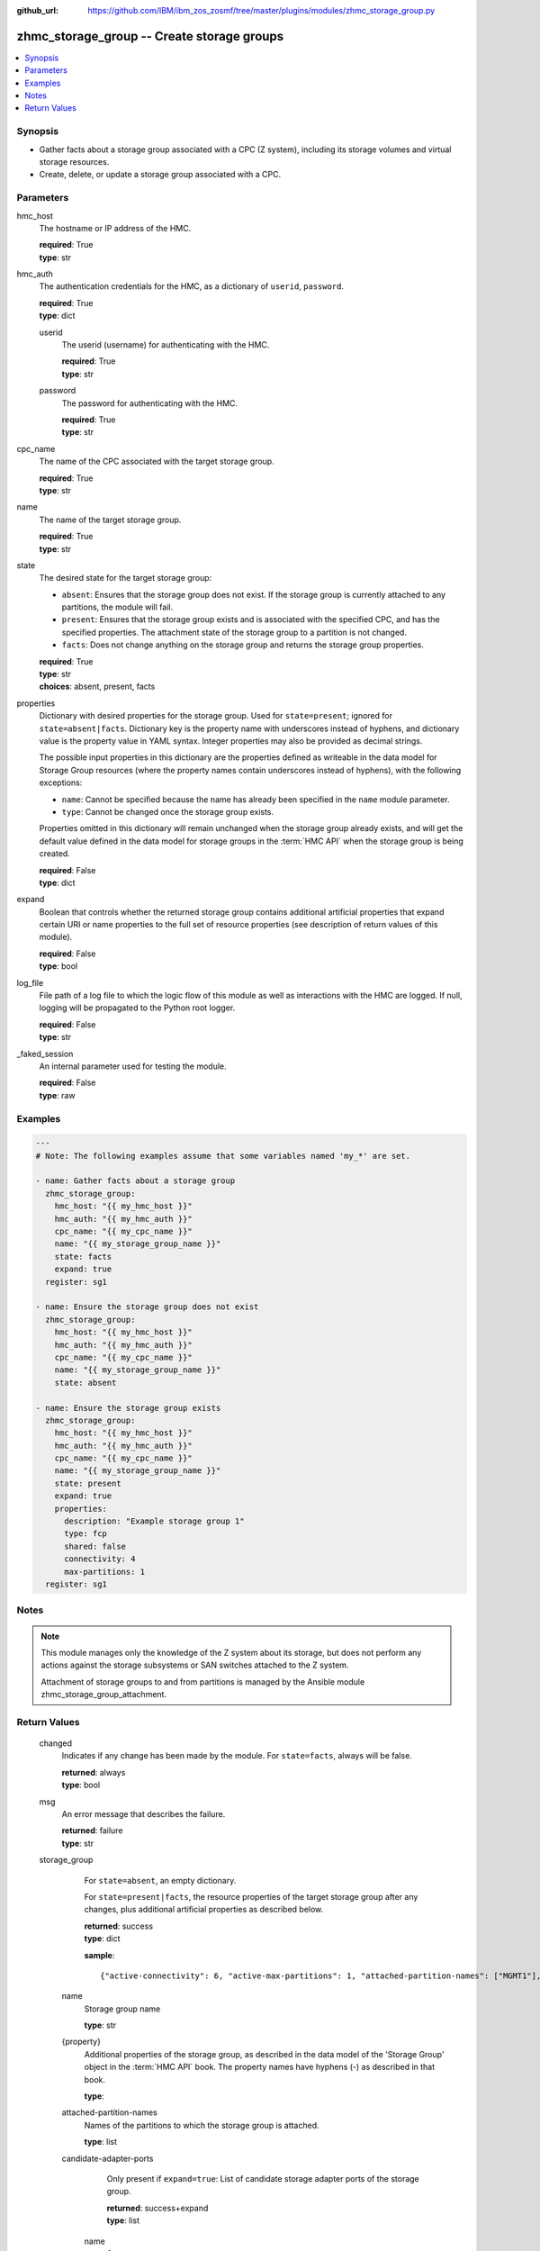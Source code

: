 
:github_url: https://github.com/IBM/ibm_zos_zosmf/tree/master/plugins/modules/zhmc_storage_group.py

.. _zhmc_storage_group_module:


zhmc_storage_group -- Create storage groups
===========================================



.. contents::
   :local:
   :depth: 1


Synopsis
--------
- Gather facts about a storage group associated with a CPC (Z system), including its storage volumes and virtual storage resources.
- Create, delete, or update a storage group associated with a CPC.





Parameters
----------


     
hmc_host
  The hostname or IP address of the HMC.


  | **required**: True
  | **type**: str


     
hmc_auth
  The authentication credentials for the HMC, as a dictionary of ``userid``, ``password``.


  | **required**: True
  | **type**: dict


     
  userid
    The userid (username) for authenticating with the HMC.


    | **required**: True
    | **type**: str


     
  password
    The password for authenticating with the HMC.


    | **required**: True
    | **type**: str



     
cpc_name
  The name of the CPC associated with the target storage group.


  | **required**: True
  | **type**: str


     
name
  The name of the target storage group.


  | **required**: True
  | **type**: str


     
state
  The desired state for the target storage group:

  * ``absent``: Ensures that the storage group does not exist. If the storage group is currently attached to any partitions, the module will fail.

  * ``present``: Ensures that the storage group exists and is associated with the specified CPC, and has the specified properties. The attachment state of the storage group to a partition is not changed.

  * ``facts``: Does not change anything on the storage group and returns the storage group properties.


  | **required**: True
  | **type**: str
  | **choices**: absent, present, facts


     
properties
  Dictionary with desired properties for the storage group. Used for ``state=present``; ignored for ``state=absent|facts``. Dictionary key is the property name with underscores instead of hyphens, and dictionary value is the property value in YAML syntax. Integer properties may also be provided as decimal strings.

  The possible input properties in this dictionary are the properties defined as writeable in the data model for Storage Group resources (where the property names contain underscores instead of hyphens), with the following exceptions:

  * ``name``: Cannot be specified because the name has already been specified in the ``name`` module parameter.

  * ``type``: Cannot be changed once the storage group exists.

  Properties omitted in this dictionary will remain unchanged when the storage group already exists, and will get the default value defined in the data model for storage groups in the :term:`HMC API` when the storage group is being created.


  | **required**: False
  | **type**: dict


     
expand
  Boolean that controls whether the returned storage group contains additional artificial properties that expand certain URI or name properties to the full set of resource properties (see description of return values of this module).


  | **required**: False
  | **type**: bool


     
log_file
  File path of a log file to which the logic flow of this module as well as interactions with the HMC are logged. If null, logging will be propagated to the Python root logger.


  | **required**: False
  | **type**: str


     
_faked_session
  An internal parameter used for testing the module.


  | **required**: False
  | **type**: raw




Examples
--------

.. code-block:: yaml+jinja

   
   ---
   # Note: The following examples assume that some variables named 'my_*' are set.

   - name: Gather facts about a storage group
     zhmc_storage_group:
       hmc_host: "{{ my_hmc_host }}"
       hmc_auth: "{{ my_hmc_auth }}"
       cpc_name: "{{ my_cpc_name }}"
       name: "{{ my_storage_group_name }}"
       state: facts
       expand: true
     register: sg1

   - name: Ensure the storage group does not exist
     zhmc_storage_group:
       hmc_host: "{{ my_hmc_host }}"
       hmc_auth: "{{ my_hmc_auth }}"
       cpc_name: "{{ my_cpc_name }}"
       name: "{{ my_storage_group_name }}"
       state: absent

   - name: Ensure the storage group exists
     zhmc_storage_group:
       hmc_host: "{{ my_hmc_host }}"
       hmc_auth: "{{ my_hmc_auth }}"
       cpc_name: "{{ my_cpc_name }}"
       name: "{{ my_storage_group_name }}"
       state: present
       expand: true
       properties:
         description: "Example storage group 1"
         type: fcp
         shared: false
         connectivity: 4
         max-partitions: 1
     register: sg1





Notes
-----

.. note::
   This module manages only the knowledge of the Z system about its storage, but does not perform any actions against the storage subsystems or SAN switches attached to the Z system.

   Attachment of storage groups to and from partitions is managed by the Ansible module zhmc_storage_group_attachment.







Return Values
-------------


   changed
        Indicates if any change has been made by the module. For ``state=facts``, always will be false.


        | **returned**: always
        | **type**: bool



   msg
        An error message that describes the failure.


        | **returned**: failure
        | **type**: str



   storage_group
        For ``state=absent``, an empty dictionary.

        For ``state=present|facts``, the resource properties of the target storage group after any changes, plus additional artificial properties as described below.


        | **returned**: success
        | **type**: dict

        **sample**: ::

                  {"active-connectivity": 6, "active-max-partitions": 1, "attached-partition-names": ["MGMT1"], "attached-partitions": [{"acceptable-status": ["active"], "access-basic-counter-set": false, "access-basic-sampling": false, "access-coprocessor-group-set": false, "access-crypto-activity-counter-set": false, "access-diagnostic-sampling": false, "access-extended-counter-set": false, "access-global-performance-data": false, "access-problem-state-counter-set": false, "auto-start": false, "autogenerate-partition-id": true, "available-features-list": [{"description": "The DPM storage management approach in which FCP and FICON storage resources are defined in Storage Groups, which are attached to Partitions.", "name": "dpm-storage-management", "state": true}], "boot-configuration-selector": 0, "boot-device": "none", "boot-ftp-host": null, "boot-ftp-insfile": null, "boot-ftp-username": null, "boot-iso-image-name": null, "boot-iso-ins-file": null, "boot-logical-unit-number": "", "boot-network-device": null, "boot-os-specific-parameters": "", "boot-record-lba": "0", "boot-removable-media": null, "boot-removable-media-type": null, "boot-storage-device": null, "boot-storage-volume": null, "boot-timeout": 60, "boot-world-wide-port-name": "", "class": "partition", "cp-absolute-processor-capping": false, "cp-absolute-processor-capping-value": 1.0, "cp-processing-weight-capped": false, "cp-processors": 0, "crypto-configuration": {}, "current-cp-processing-weight": 1, "current-ifl-processing-weight": 1, "degraded-adapters": [], "description": "Colo dev partition", "has-unacceptable-status": false, "hba-uris": [], "ifl-absolute-processor-capping": false, "ifl-absolute-processor-capping-value": 1.0, "ifl-processing-weight-capped": false, "ifl-processors": 4, "initial-cp-processing-weight": 100, "initial-ifl-processing-weight": 100, "initial-memory": 68608, "ipl-load-parameter": "", "is-locked": false, "maximum-cp-processing-weight": 999, "maximum-ifl-processing-weight": 999, "maximum-memory": 68608, "minimum-cp-processing-weight": 1, "minimum-ifl-processing-weight": 1, "name": "MGMT1", "nic-uris": [], "object-id": "009c0f4c-3588-11e9-bad3-00106f239d19", "object-uri": "/api/partitions/009c0f4c-3588-11e9-bad3-00106f239d19", "os-name": "SSC", "os-type": "SSC", "os-version": "3.13.0", "parent": "/api/cpcs/66942455-4a14-3f99-8904-3e7ed5ca28d7", "partition-id": "00", "permit-aes-key-import-functions": true, "permit-cross-partition-commands": false, "permit-des-key-import-functions": true, "processor-management-enabled": false, "processor-mode": "shared", "reserve-resources": false, "reserved-memory": 0, "short-name": "MGMT1", "ssc-boot-selection": "appliance", "ssc-dns-servers": ["8.8.8.8"], "ssc-host-name": "cpca-mgmt1", "ssc-ipv4-gateway": "172.16.192.1", "ssc-ipv6-gateway": null, "ssc-master-userid": "hmREST", "status": "active", "storage-group-uris": ["/api/storage-groups/edd782f2-200a-11e9-a142-00106f239c31"], "threads-per-processor": 2, "type": "ssc", "virtual-function-uris": []}], "candidate-adapter-port-uris": ["/api/adapters/e03d413a-e578-11e8-a87c-00106f239c31/storage-ports/0"], "candidate-adapter-ports": [{"class": "storage-port", "description": "", "element-id": "0", "element-uri": "/api/adapters/e03d413a-e578-11e8-a87c-00106f239c31/storage-ports/0", "fabric-id": "100088947155A1E9", "index": 0, "name": "Port 0", "parent": "/api/adapters/e03d413a-e578-11e8-a87c-00106f239c31", "parent-adapter": {"adapter-family": "ficon", "adapter-id": "124", "allowed-capacity": 64, "card-location": "A14B-D113-J.01", "channel-path-id": "08", "class": "adapter", "configured-capacity": 14, "description": "", "detected-card-type": "ficon-express-16s-plus", "maximum-total-capacity": 254, "name": "FCP_124_SAN1_03", "object-id": "e03d413a-e578-11e8-a87c-00106f239c31", "object-uri": "/api/adapters/e03d413a-e578-11e8-a87c-00106f239c31", "parent": "/api/cpcs/66942455-4a14-3f99-8904-3e7ed5ca28d7", "physical-channel-status": "operating", "port-count": 1, "state": "online", "status": "active", "storage-port-uris": ["/api/adapters/e03d413a-e578-11e8-a87c-00106f239c31/storage-ports/0"], "type": "fcp", "used-capacity": 18}}], "class": "storage-group", "connectivity": 6, "cpc-uri": "/api/cpcs/66942455-4a14-3f99-8904-3e7ed5ca28d7", "description": "Storage group for partition MGMT1", "direct-connection-count": 0, "fulfillment-state": "complete", "max-partitions": 1, "name": "CPCA_SG_MGMT1", "object-id": "edd782f2-200a-11e9-a142-00106f239c31", "object-uri": "/api/storage-groups/edd782f2-200a-11e9-a142-00106f239c31", "parent": "/api/console", "shared": false, "storage-volume-uris": ["/api/storage-groups/edd782f2-200a-11e9-a142-00106f239c31/storage-volumes/f02e2632-200a-11e9-8748-00106f239c31"], "storage-volumes": [{"active-size": 128.0, "class": "storage-volume", "description": "Boot volume", "element-id": "f02e2632-200a-11e9-8748-00106f239c31", "element-uri": "/api/storage-groups/edd782f2-200a-11e9-a142-00106f239c31/storage-volumes/f02e2632-200a-11e9-8748-00106f239c31", "fulfillment-state": "complete", "name": "MGMT1_MGMT1-boot", "parent": "/api/storage-groups/edd782f2-200a-11e9-a142-00106f239c31", "paths": [{"device-number": "0015", "logical-unit-number": "0000000000000000", "partition-uri": "/api/partitions/009c0f4c-3588-11e9-bad3-00106f239d19", "target-world-wide-port-name": "5005076810260382"}], "size": 128.0, "usage": "boot", "uuid": "600507681081001D4800000000000083"}], "type": "fcp", "unassigned-world-wide-port-names": [], "virtual-storage-resource-uris": ["/api/storage-groups/edd782f2-200a-11e9-a142-00106f239c31/virtual-storage-resources/db682456-358a-11e9-bc93-00106f239d19"], "virtual-storage-resources": [{"adapter-port-uri": "/api/adapters/e0ea33d6-e578-11e8-a87c-00106f239c31/storage-ports/0", "class": "virtual-storage-resource", "description": "", "device-number": "0015", "element-id": "db682456-358a-11e9-bc93-00106f239d19", "element-uri": "/api/storage-groups/edd782f2-200a-11e9-a142-00106f239c31/virtual-storage-resources/db682456-358a-11e9-bc93-00106f239d19", "name": "vhba_CPCA_SG_MGMT12", "parent": "/api/storage-groups/edd782f2-200a-11e9-a142-00106f239c31", "partition-uri": "/api/partitions/009c0f4c-3588-11e9-bad3-00106f239d19", "world-wide-port-name": "c05076d24d80016e", "world-wide-port-name-info": {"status": "validated", "world-wide-port-name": "c05076d24d80016e"}}]}


    name
          Storage group name


          | **type**: str



    {property}
          Additional properties of the storage group, as described in the data model of the 'Storage Group' object in the :term:`HMC API` book. The property names have hyphens (-) as described in that book.


          | **type**: 



    attached-partition-names
          Names of the partitions to which the storage group is attached.


          | **type**: list



    candidate-adapter-ports
          Only present if ``expand=true``: List of candidate storage adapter ports of the storage group.


          | **returned**: success+expand
          | **type**: list


     name
            Storage port name


            | **type**: str



     index
            Storage port index


            | **type**: int



     {property}
            Additional properties of the storage port, as described in the data model of the 'Storage Port' element object of the 'Adapter' object in the :term:`HMC API` book. The property names have hyphens (-) as described in that book.


            | **type**: 



     parent-adapter
            Storage adapter of the candidate port.


            | **type**: dict


      name
              Storage adapter name


              | **type**: str



      {property}
              Additional properties of the storage adapter, as described in the data model of the 'Adapter' object in the :term:`HMC API` book. The property names have hyphens (-) as described in that book.


              | **type**: 







    storage-volumes
          Only present if ``expand=true``: Storage volumes of the storage group.


          | **returned**: success+expand
          | **type**: list


     name
            Storage volume name


            | **type**: str



     {property}
            Additional properties of the storage volume, as described in the data model of the 'Storage Volume' element object of the 'Storage Group' object in the :term:`HMC API` book. The property names have hyphens (-) as described in that book.


            | **type**: 





    virtual-storage-resources
          Only present if ``expand=true``: Virtual storage resources of the storage group.


          | **returned**: success+expand
          | **type**: list


     {property}
            Properties of the virtual storage resource, as described in the data model of the 'Virtual Storage Resource' element object of the 'Storage Group' object in the :term:`HMC API` book. The property names have hyphens (-) as described in that book.


            | **type**: 





    attached-partitions
          Only present if ``expand=true``: Partitions to which the storage group is attached.


          | **returned**: success+expand
          | **type**: list


     {property}
            Properties of the partition, as described in the data model of the 'Partition' object in the :term:`HMC API` book. The property names have hyphens (-) as described in that book.


            | **type**: 








